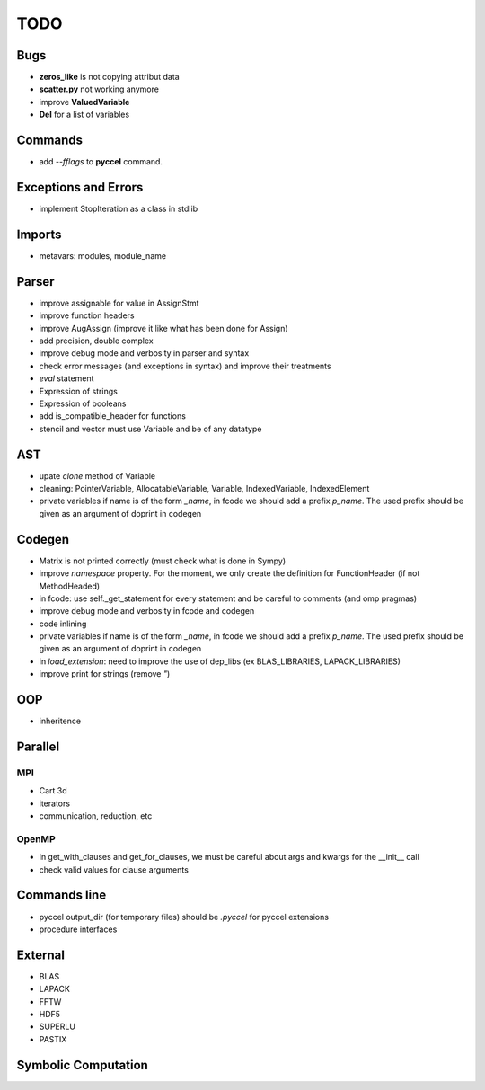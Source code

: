 TODO
====

Bugs
****

- **zeros_like** is not copying attribut data

- **scatter.py** not working anymore

- improve **ValuedVariable**

- **Del** for a list of variables

Commands
********

* add *--fflags* to **pyccel** command.

Exceptions and Errors
*********************

* implement StopIteration as a class in stdlib

Imports
*******

* metavars: modules, module_name

Parser
******

* improve assignable for value in AssignStmt

* improve function headers 

* improve AugAssign (improve it like what has been done for Assign)

* add precision, double complex

* improve debug mode and verbosity in parser and syntax

* check error messages (and exceptions in syntax) and improve their treatments

* *eval* statement

* Expression of strings

* Expression of booleans

* add is_compatible_header for functions

* stencil and vector must use Variable and be of any datatype

AST
***

* upate *clone* method of Variable

* cleaning: PointerVariable, AllocatableVariable, Variable, IndexedVariable, IndexedElement

* private variables if name is of the form *_name*, in fcode we should add a prefix *p_name*. The used prefix should be given as an argument of doprint in codegen

Codegen
*******

* Matrix is not printed correctly (must check what is done in Sympy)

* improve *namespace* property. For the moment, we only create the definition for FunctionHeader (if not MethodHeaded)

* in fcode: use  self._get_statement for every statement and be careful to comments (and omp pragmas)

* improve debug mode and verbosity in fcode and codegen

* code inlining

* private variables if name is of the form *_name*, in fcode we should add a prefix *p_name*. The used prefix should be given as an argument of doprint in codegen

* in *load_extension*: need to improve the use of dep_libs (ex BLAS_LIBRARIES, LAPACK_LIBRARIES)

* improve print for strings (remove *"*)

OOP
***

* inheritence


Parallel
********

MPI
^^^

* Cart 3d

* iterators

* communication, reduction, etc

OpenMP
^^^^^^

* in get_with_clauses and get_for_clauses, we must be careful about args and kwargs for the __init__ call

* check valid values for clause arguments

Commands line
*************

* pyccel output_dir (for temporary files) should be *.pyccel* for pyccel extensions

* procedure interfaces

External
********

* BLAS

* LAPACK

* FFTW

* HDF5

* SUPERLU

* PASTIX

Symbolic Computation
********************
